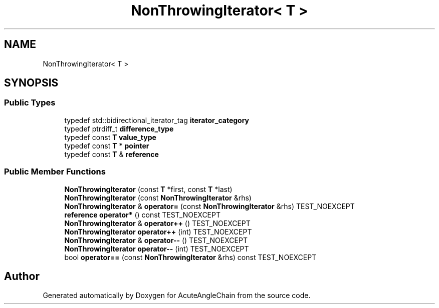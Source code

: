 .TH "NonThrowingIterator< T >" 3 "Sun Jun 3 2018" "AcuteAngleChain" \" -*- nroff -*-
.ad l
.nh
.SH NAME
NonThrowingIterator< T >
.SH SYNOPSIS
.br
.PP
.SS "Public Types"

.in +1c
.ti -1c
.RI "typedef std::bidirectional_iterator_tag \fBiterator_category\fP"
.br
.ti -1c
.RI "typedef ptrdiff_t \fBdifference_type\fP"
.br
.ti -1c
.RI "typedef const \fBT\fP \fBvalue_type\fP"
.br
.ti -1c
.RI "typedef const \fBT\fP * \fBpointer\fP"
.br
.ti -1c
.RI "typedef const \fBT\fP & \fBreference\fP"
.br
.in -1c
.SS "Public Member Functions"

.in +1c
.ti -1c
.RI "\fBNonThrowingIterator\fP (const \fBT\fP *first, const \fBT\fP *last)"
.br
.ti -1c
.RI "\fBNonThrowingIterator\fP (const \fBNonThrowingIterator\fP &rhs)"
.br
.ti -1c
.RI "\fBNonThrowingIterator\fP & \fBoperator=\fP (const \fBNonThrowingIterator\fP &rhs) TEST_NOEXCEPT"
.br
.ti -1c
.RI "\fBreference\fP \fBoperator*\fP () const TEST_NOEXCEPT"
.br
.ti -1c
.RI "\fBNonThrowingIterator\fP & \fBoperator++\fP () TEST_NOEXCEPT"
.br
.ti -1c
.RI "\fBNonThrowingIterator\fP \fBoperator++\fP (int) TEST_NOEXCEPT"
.br
.ti -1c
.RI "\fBNonThrowingIterator\fP & \fBoperator\-\-\fP () TEST_NOEXCEPT"
.br
.ti -1c
.RI "\fBNonThrowingIterator\fP \fBoperator\-\-\fP (int) TEST_NOEXCEPT"
.br
.ti -1c
.RI "bool \fBoperator==\fP (const \fBNonThrowingIterator\fP &rhs) const TEST_NOEXCEPT"
.br
.in -1c

.SH "Author"
.PP 
Generated automatically by Doxygen for AcuteAngleChain from the source code\&.
